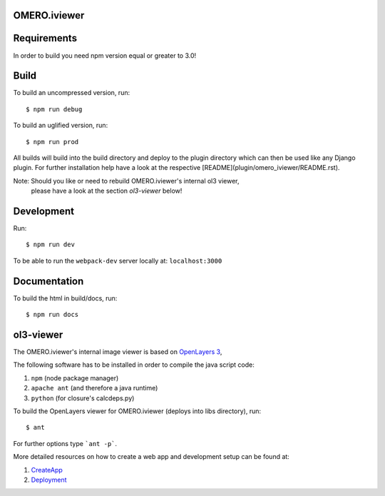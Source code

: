 OMERO.iviewer
=============

Requirements
============

In order to build you need npm version equal or greater to 3.0!

Build
=====

To build an uncompressed version, run:

::

    $ npm run debug



To build an uglified version, run:

::

    $ npm run prod

All builds will build into the build directory and deploy to the plugin directory
which can then be used like any Django plugin.
For further installation help have a look at the respective [README](plugin/omero_iviewer/README.rst).

Note: Should you like or need to rebuild OMERO.iviewer's internal ol3 viewer,
      please have a look at the section *ol3-viewer* below!

Development
===========

Run:

::
 
    $ npm run dev

To be able to run the ``webpack-dev`` server locally at: ``localhost:3000``

Documentation
=============

To build the html in build/docs, run:

::

    $ npm run docs
 

ol3-viewer
==========

The OMERO.iviewer's internal image viewer is based on `OpenLayers 3 <https://openlayers.org/>`_,

The following software has to be installed in order to compile the java script code:

1. ``npm`` (node package manager)
2. ``apache ant`` (and therefore a java runtime)
3. ``python`` (for closure's calcdeps.py)

To build the OpenLayers viewer for OMERO.iviewer (deploys into libs directory), run:

::

    $ ant

For further options type ```ant -p```.

More detailed resources on how to create a web app and development setup can be found at:

1. `CreateApp <https://www.openmicroscopy.org/site/support/omero5.2/developers/Web/CreateApp.html>`_
2. `Deployment <https://www.openmicroscopy.org/site/support/omero5.2/developers/Web/Deployment.html>`_

